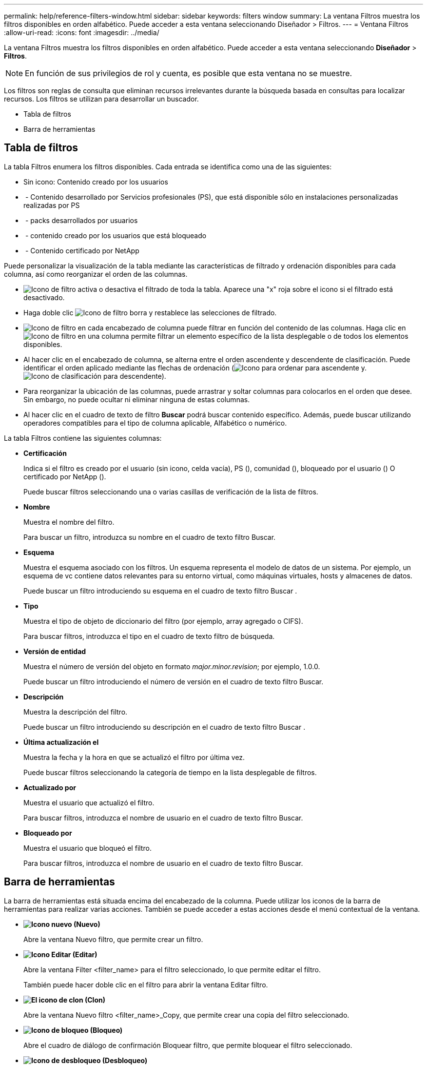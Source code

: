 ---
permalink: help/reference-filters-window.html 
sidebar: sidebar 
keywords: filters window 
summary: La ventana Filtros muestra los filtros disponibles en orden alfabético. Puede acceder a esta ventana seleccionando Diseñador > Filtros. 
---
= Ventana Filtros
:allow-uri-read: 
:icons: font
:imagesdir: ../media/


[role="lead"]
La ventana Filtros muestra los filtros disponibles en orden alfabético. Puede acceder a esta ventana seleccionando *Diseñador* > *Filtros*.


NOTE: En función de sus privilegios de rol y cuenta, es posible que esta ventana no se muestre.

Los filtros son reglas de consulta que eliminan recursos irrelevantes durante la búsqueda basada en consultas para localizar recursos. Los filtros se utilizan para desarrollar un buscador.

* Tabla de filtros
* Barra de herramientas




== Tabla de filtros

La tabla Filtros enumera los filtros disponibles. Cada entrada se identifica como una de las siguientes:

* Sin icono: Contenido creado por los usuarios
* image:../media/ps_certified_icon_wfa.gif[""] - Contenido desarrollado por Servicios profesionales (PS), que está disponible sólo en instalaciones personalizadas realizadas por PS
* image:../media/community_certification.gif[""] - packs desarrollados por usuarios
* image:../media/lock_icon_wfa.gif[""] - contenido creado por los usuarios que está bloqueado
* image:../media/netapp_certified.gif[""] - Contenido certificado por NetApp


Puede personalizar la visualización de la tabla mediante las características de filtrado y ordenación disponibles para cada columna, así como reorganizar el orden de las columnas.

* image:../media/filter_icon_wfa.gif["Icono de filtro"] activa o desactiva el filtrado de toda la tabla. Aparece una "x" roja sobre el icono si el filtrado está desactivado.
* Haga doble clic image:../media/filter_icon_wfa.gif["Icono de filtro"] borra y restablece las selecciones de filtrado.
* image:../media/wfa_filter_icon.gif["Icono de filtro"] en cada encabezado de columna puede filtrar en función del contenido de las columnas. Haga clic en image:../media/wfa_filter_icon.gif["Icono de filtro"] en una columna permite filtrar un elemento específico de la lista desplegable o de todos los elementos disponibles.
* Al hacer clic en el encabezado de columna, se alterna entre el orden ascendente y descendente de clasificación. Puede identificar el orden aplicado mediante las flechas de ordenación (image:../media/wfa_sortarrow_up_icon.gif["Icono para ordenar"] para ascendente y. image:../media/wfa_sortarrow_down_icon.gif["Icono de clasificación"] para descendente).
* Para reorganizar la ubicación de las columnas, puede arrastrar y soltar columnas para colocarlos en el orden que desee. Sin embargo, no puede ocultar ni eliminar ninguna de estas columnas.
* Al hacer clic en el cuadro de texto de filtro *Buscar* podrá buscar contenido específico. Además, puede buscar utilizando operadores compatibles para el tipo de columna aplicable, Alfabético o numérico.


La tabla Filtros contiene las siguientes columnas:

* *Certificación*
+
Indica si el filtro es creado por el usuario (sin icono, celda vacía), PS (image:../media/ps_certified_icon_wfa.gif[""]), comunidad (image:../media/community_certification.gif[""]), bloqueado por el usuario (image:../media/lock_icon_wfa.gif[""]) O certificado por NetApp (image:../media/netapp_certified.gif[""]).

+
Puede buscar filtros seleccionando una o varias casillas de verificación de la lista de filtros.

* *Nombre*
+
Muestra el nombre del filtro.

+
Para buscar un filtro, introduzca su nombre en el cuadro de texto filtro Buscar.

* *Esquema*
+
Muestra el esquema asociado con los filtros. Un esquema representa el modelo de datos de un sistema. Por ejemplo, un esquema de vc contiene datos relevantes para su entorno virtual, como máquinas virtuales, hosts y almacenes de datos.

+
Puede buscar un filtro introduciendo su esquema en el cuadro de texto filtro Buscar .

* *Tipo*
+
Muestra el tipo de objeto de diccionario del filtro (por ejemplo, array agregado o CIFS).

+
Para buscar filtros, introduzca el tipo en el cuadro de texto filtro de búsqueda.

* *Versión de entidad*
+
Muestra el número de versión del objeto en formato _major.minor.revision_; por ejemplo, 1.0.0.

+
Puede buscar un filtro introduciendo el número de versión en el cuadro de texto filtro Buscar.

* *Descripción*
+
Muestra la descripción del filtro.

+
Puede buscar un filtro introduciendo su descripción en el cuadro de texto filtro Buscar .

* *Última actualización el*
+
Muestra la fecha y la hora en que se actualizó el filtro por última vez.

+
Puede buscar filtros seleccionando la categoría de tiempo en la lista desplegable de filtros.

* *Actualizado por*
+
Muestra el usuario que actualizó el filtro.

+
Para buscar filtros, introduzca el nombre de usuario en el cuadro de texto filtro Buscar.

* *Bloqueado por*
+
Muestra el usuario que bloqueó el filtro.

+
Para buscar filtros, introduzca el nombre de usuario en el cuadro de texto filtro Buscar.





== Barra de herramientas

La barra de herramientas está situada encima del encabezado de la columna. Puede utilizar los iconos de la barra de herramientas para realizar varias acciones. También se puede acceder a estas acciones desde el menú contextual de la ventana.

* *image:../media/new_wfa_icon.gif["Icono nuevo"] (Nuevo)*
+
Abre la ventana Nuevo filtro, que permite crear un filtro.

* *image:../media/edit_wfa_icon.gif["Icono Editar"] (Editar)*
+
Abre la ventana Filter <filter_name> para el filtro seleccionado, lo que permite editar el filtro.

+
También puede hacer doble clic en el filtro para abrir la ventana Editar filtro.

* *image:../media/clone_wfa_icon.gif["El icono de clon"] (Clon)*
+
Abre la ventana Nuevo filtro <filter_name>_Copy, que permite crear una copia del filtro seleccionado.

* *image:../media/lock_wfa_icon.gif["Icono de bloqueo"] (Bloqueo)*
+
Abre el cuadro de diálogo de confirmación Bloquear filtro, que permite bloquear el filtro seleccionado.

* *image:../media/unlock_wfa_icon.gif["Icono de desbloqueo"] (Desbloqueo)*
+
Abre el cuadro de diálogo de confirmación Desbloquear filtro, que permite desbloquear el filtro seleccionado.

+
Esta opción sólo está activada para los filtros bloqueados. Los administradores pueden desbloquear filtros bloqueados por otros usuarios.

* *image:../media/delete_wfa_icon.gif["Icono de eliminar"] (Eliminar)*
+
Abre el cuadro de diálogo de confirmación Eliminar filtro, que permite eliminar el filtro creado por el usuario seleccionado.

+

NOTE: No puede eliminar un filtro WFA, un filtro PS ni un filtro de muestra.

* *image:../media/export_wfa_icon.gif["Icono Exportar"] (Exportación)*
+
Permite exportar el filtro creado por el usuario seleccionado.

+

NOTE: No puede exportar un filtro WFA, un filtro PS ni un filtro de muestra.

* *image:../media/test_wfa_icon.gif["icono de prueba"] (Prueba)*
+
Abre el cuadro de diálogo filtro de prueba, que permite probar el filtro seleccionado.

* *image:../media/add_to_pack.png["icono agregar al paquete"] (Añadir al paquete)*
+
Abre el cuadro de diálogo Agregar a filtros de paquete, que permite agregar el filtro y sus entidades fiables a un paquete, que es editable.

+

NOTE: La función Agregar a paquete sólo está habilitada para filtros para los que la certificación está establecida en Ninguno.

* *image:../media/remove_from_pack.png["eliminar del icono de paquete"] (Eliminar del paquete)*
+
Abre el cuadro de diálogo Eliminar de filtros de paquete del filtro seleccionado, que permite eliminar o quitar el filtro del paquete.

+

NOTE: La función Eliminar del paquete sólo está habilitada para filtros para los que la certificación está establecida en Ninguno.


